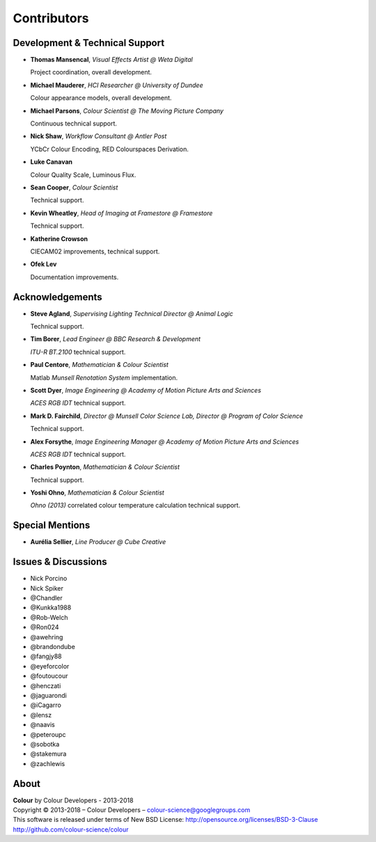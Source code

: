 Contributors
============

Development & Technical Support
-------------------------------

-   **Thomas Mansencal**, *Visual Effects Artist @ Weta Digital*

    Project coordination, overall development.

-   **Michael Mauderer**, *HCI Researcher @ University of Dundee*

    Colour appearance models, overall development.

-   **Michael Parsons**, *Colour Scientist @ The Moving Picture Company*

    Continuous technical support.

-   **Nick Shaw**, *Workflow Consultant @ Antler Post*

    YCbCr Colour Encoding, RED Colourspaces Derivation.

-   **Luke Canavan**

    Colour Quality Scale, Luminous Flux.

-   **Sean Cooper**, *Colour Scientist*

    Technical support.

-   **Kevin Wheatley**, *Head of Imaging at Framestore @ Framestore*

    Technical support.

-   **Katherine Crowson**

    CIECAM02 improvements, technical support.

-   **Ofek Lev**

    Documentation improvements.

Acknowledgements
----------------
-   **Steve Agland**, *Supervising Lighting Technical Director @ Animal Logic*

    Technical support.

-   **Tim Borer**, *Lead Engineer @ BBC Research & Development*

    *ITU-R BT.2100* technical support.

-   **Paul Centore**, *Mathematician & Colour Scientist*

    Matlab *Munsell Renotation System* implementation.

-   **Scott Dyer**, *Image Engineering @ Academy of Motion Picture Arts and Sciences*

    *ACES RGB IDT* technical support.

-   **Mark D. Fairchild**, *Director @ Munsell Color Science Lab, Director @ Program of Color Science*

    Technical support.

-   **Alex Forsythe**, *Image Engineering Manager @ Academy of Motion Picture Arts and Sciences*

    *ACES RGB IDT* technical support.

-   **Charles Poynton**, *Mathematician & Colour Scientist*

    Technical support.

-   **Yoshi Ohno**, *Mathematician & Colour Scientist*

    *Ohno (2013)* correlated colour temperature calculation technical support.

Special Mentions
----------------

-   **Aurélia Sellier**, *Line Producer @ Cube Creative*

Issues & Discussions
--------------------

-   Nick Porcino
-   Nick Spiker
-   @Chandler
-   @Kunkka1988
-   @Rob-Welch
-   @Ron024
-   @awehring
-   @brandondube
-   @fangjy88
-   @eyeforcolor
-   @foutoucour
-   @henczati
-   @jaguarondi
-   @iCagarro
-   @lensz
-   @naavis
-   @peteroupc
-   @sobotka
-   @stakemura
-   @zachlewis

About
-----

| **Colour** by Colour Developers - 2013-2018
| Copyright © 2013-2018 – Colour Developers – `colour-science@googlegroups.com <colour-science@googlegroups.com>`_
| This software is released under terms of New BSD License: http://opensource.org/licenses/BSD-3-Clause
| `http://github.com/colour-science/colour <http://github.com/colour-science/colour>`_
